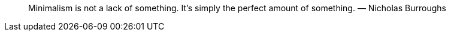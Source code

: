 ________________________________________________________________________________________________________
Minimalism is not a lack of something. It’s simply the perfect amount of
something. — Nicholas Burroughs
________________________________________________________________________________________________________
